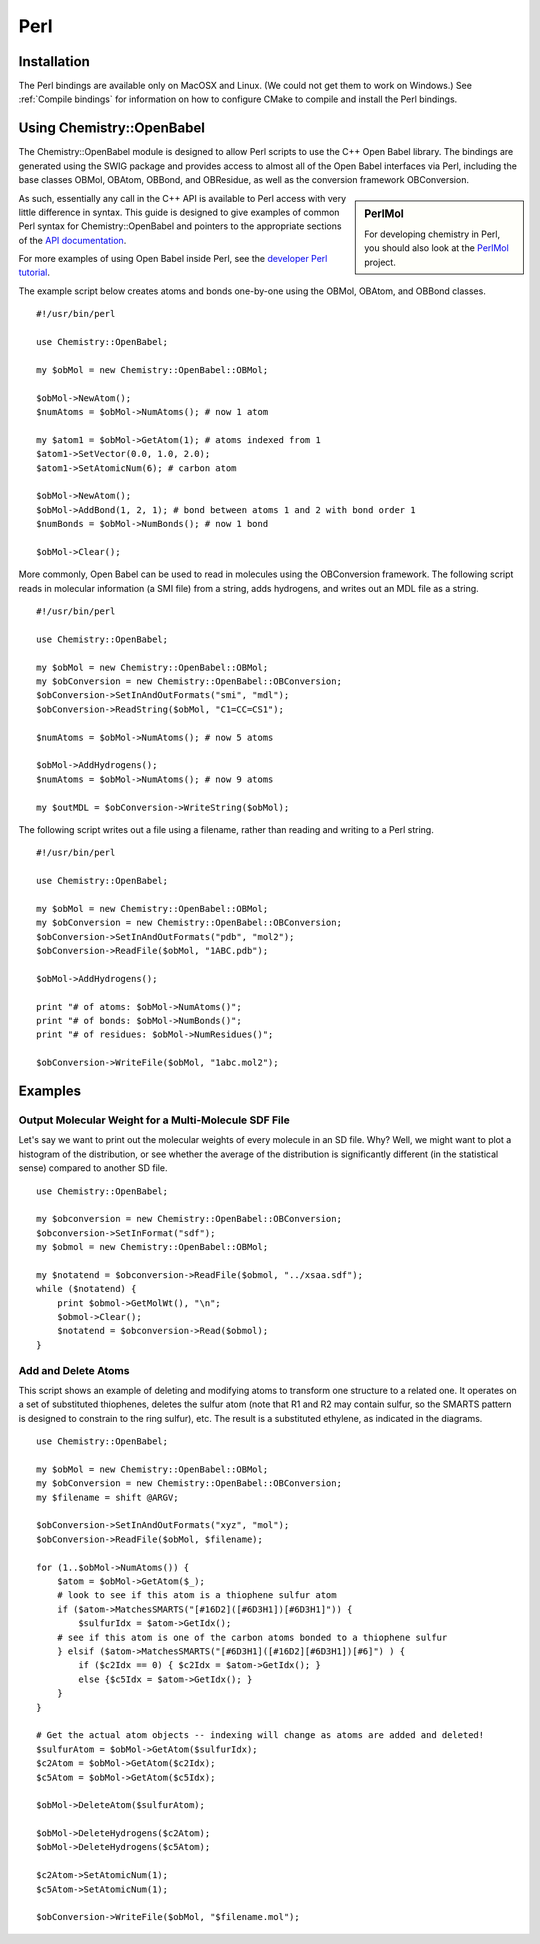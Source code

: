 Perl
====

.. highlight:: perl

Installation
------------

The Perl bindings are available only on MacOSX and Linux. (We could not get them to work on Windows.) See :ref:`Compile bindings` for information on how to configure CMake to compile and install the Perl bindings.

Using Chemistry::OpenBabel
--------------------------

The Chemistry::OpenBabel module is designed to allow Perl scripts
to use the C++ Open Babel library. The bindings are generated using
the SWIG package and provides access to almost all of the Open
Babel interfaces via Perl, including the base classes OBMol,
OBAtom, OBBond, and OBResidue, as well as the conversion framework
OBConversion.

.. sidebar:: PerlMol

  For developing chemistry in Perl, you should also look at the `PerlMol <http://perlmol.org/>`_ project.

As such, essentially any call in the C++ API is available to Perl
access with very little difference in syntax. This guide is
designed to give examples of common Perl syntax for
Chemistry::OpenBabel and pointers to the appropriate sections of
the `API documentation <http://openbabel.sourceforge.net/api/>`_.

For more examples of using Open Babel inside Perl, see the
`developer Perl tutorial </wiki/Developer:Perl_Tutorial>`_.

The example script below creates atoms and bonds one-by-one using
the OBMol, OBAtom, and OBBond classes.

::

     #!/usr/bin/perl
    
     use Chemistry::OpenBabel;
    
     my $obMol = new Chemistry::OpenBabel::OBMol;
    
     $obMol->NewAtom();
     $numAtoms = $obMol->NumAtoms(); # now 1 atom
    
     my $atom1 = $obMol->GetAtom(1); # atoms indexed from 1
     $atom1->SetVector(0.0, 1.0, 2.0);
     $atom1->SetAtomicNum(6); # carbon atom
    
     $obMol->NewAtom();
     $obMol->AddBond(1, 2, 1); # bond between atoms 1 and 2 with bond order 1
     $numBonds = $obMol->NumBonds(); # now 1 bond
    
     $obMol->Clear();
     

More commonly, Open Babel can be used to read in molecules using
the OBConversion framework. The following script reads in molecular
information (a SMI file) from a string, adds hydrogens, and writes
out an MDL file as a string.

::

     #!/usr/bin/perl
    
     use Chemistry::OpenBabel;
    
     my $obMol = new Chemistry::OpenBabel::OBMol;
     my $obConversion = new Chemistry::OpenBabel::OBConversion;
     $obConversion->SetInAndOutFormats("smi", "mdl");
     $obConversion->ReadString($obMol, "C1=CC=CS1");
    
     $numAtoms = $obMol->NumAtoms(); # now 5 atoms
    
     $obMol->AddHydrogens();
     $numAtoms = $obMol->NumAtoms(); # now 9 atoms
    
     my $outMDL = $obConversion->WriteString($obMol);
     

The following script writes out a file using a filename, rather
than reading and writing to a Perl string.

::

     #!/usr/bin/perl
    
     use Chemistry::OpenBabel;
    
     my $obMol = new Chemistry::OpenBabel::OBMol;
     my $obConversion = new Chemistry::OpenBabel::OBConversion;
     $obConversion->SetInAndOutFormats("pdb", "mol2");
     $obConversion->ReadFile($obMol, "1ABC.pdb");
    
     $obMol->AddHydrogens();
    
     print "# of atoms: $obMol->NumAtoms()";
     print "# of bonds: $obMol->NumBonds()";
     print "# of residues: $obMol->NumResidues()";
    
     $obConversion->WriteFile($obMol, "1abc.mol2");
     

Examples
--------

Output Molecular Weight for a Multi-Molecule SDF File
~~~~~~~~~~~~~~~~~~~~~~~~~~~~~~~~~~~~~~~~~~~~~~~~~~~~~

Let's say we want to print out the molecular weights of every molecule in an SD file. Why? Well, we might want to plot a histogram of the distribution, or see whether the average of the distribution is significantly different (in the statistical sense) compared to another SD file.

::

  use Chemistry::OpenBabel;

  my $obconversion = new Chemistry::OpenBabel::OBConversion;
  $obconversion->SetInFormat("sdf");
  my $obmol = new Chemistry::OpenBabel::OBMol;

  my $notatend = $obconversion->ReadFile($obmol, "../xsaa.sdf");
  while ($notatend) {
      print $obmol->GetMolWt(), "\n";
      $obmol->Clear();
      $notatend = $obconversion->Read($obmol);
  }

Add and Delete Atoms
~~~~~~~~~~~~~~~~~~~~

This script shows an example of deleting and modifying atoms to transform one structure to a related one. It operates on a set of substituted thiophenes, deletes the sulfur atom (note that R1 and R2 may contain sulfur, so the SMARTS pattern is designed to constrain to the ring sulfur), etc. The result is a substituted ethylene, as indicated in the diagrams.

.. image:: ../_static/Tutorial-Thiophene.png
.. image:: ../_static/Tutorial-Transform.png

::

  use Chemistry::OpenBabel;

  my $obMol = new Chemistry::OpenBabel::OBMol;
  my $obConversion = new Chemistry::OpenBabel::OBConversion;
  my $filename = shift @ARGV;

  $obConversion->SetInAndOutFormats("xyz", "mol");
  $obConversion->ReadFile($obMol, $filename);

  for (1..$obMol->NumAtoms()) {
      $atom = $obMol->GetAtom($_);
      # look to see if this atom is a thiophene sulfur atom
      if ($atom->MatchesSMARTS("[#16D2]([#6D3H1])[#6D3H1]")) {
          $sulfurIdx = $atom->GetIdx();
      # see if this atom is one of the carbon atoms bonded to a thiophene sulfur
      } elsif ($atom->MatchesSMARTS("[#6D3H1]([#16D2][#6D3H1])[#6]") ) {
          if ($c2Idx == 0) { $c2Idx = $atom->GetIdx(); }
          else {$c5Idx = $atom->GetIdx(); }
      }
  }

  # Get the actual atom objects -- indexing will change as atoms are added and deleted!
  $sulfurAtom = $obMol->GetAtom($sulfurIdx);
  $c2Atom = $obMol->GetAtom($c2Idx);
  $c5Atom = $obMol->GetAtom($c5Idx);

  $obMol->DeleteAtom($sulfurAtom);

  $obMol->DeleteHydrogens($c2Atom);
  $obMol->DeleteHydrogens($c5Atom);

  $c2Atom->SetAtomicNum(1);
  $c5Atom->SetAtomicNum(1);

  $obConversion->WriteFile($obMol, "$filename.mol");

